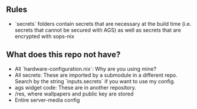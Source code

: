 ** Rules
- `secrets` folders contain secrets that are necessary at the build time (i.e. secrets that cannot be secured with AGS) as well as secrets that are encrypted with sops-nix
** What does this repo not have?
- All `hardware-configuration.nix`: Why are you using mine?
- All secrets: These are imported by a submodule in a different repo. Search by the string `inputs.secrets` if you want to use my config.
- ags widget code: These are in another repository.
- /res, where wallpapers and public key are stored
- Entire server-media config
